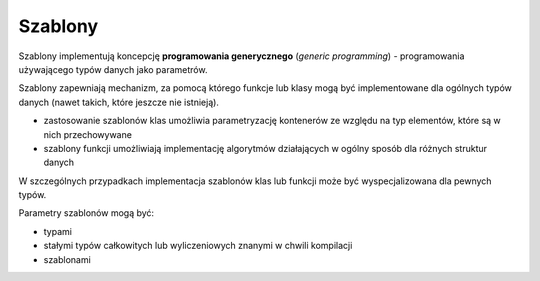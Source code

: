 ********
Szablony
********

Szablony implementują koncepcję **programowania generycznego** (*generic programming*) - programowania używającego typów danych jako parametrów.

Szablony zapewniają mechanizm, za pomocą którego funkcje lub klasy mogą być implementowane dla ogólnych typów danych (nawet takich, które jeszcze nie istnieją).

* zastosowanie szablonów klas umożliwia parametryzację kontenerów ze względu na typ elementów, które są w nich przechowywane
* szablony funkcji umożliwiają implementację algorytmów działających w ogólny sposób dla różnych struktur danych

W szczególnych przypadkach implementacja szablonów klas lub funkcji może być wyspecjalizowana dla pewnych typów.

Parametry szablonów mogą być:

* typami
* stałymi typów całkowitych lub wyliczeniowych znanymi w chwili kompilacji
* szablonami